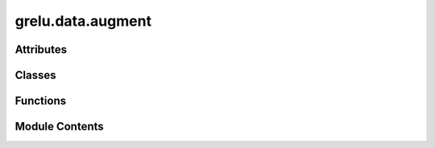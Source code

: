 grelu.data.augment
==================

.. py:module:: grelu.data.augment

.. autoapi-nested-parse::

   Functions to augment data. All functions assume that the input is a numpy array containing an integer
   encoded DNA sequence of shape (L,) or a numpy array containing a label of shape (T, L).
   The augmented output will be in the same format.



Attributes
----------

.. autoapisummary::

   grelu.data.augment.AUGMENTATION_MULTIPLIER_FUNCS


Classes
-------

.. autoapisummary::

   grelu.data.augment.Augmenter


Functions
---------

.. autoapisummary::

   grelu.data.augment._get_multipliers
   grelu.data.augment._split_overall_idx
   grelu.data.augment.shift
   grelu.data.augment.rc_seq
   grelu.data.augment.rc_label


Module Contents
---------------

.. py:data:: AUGMENTATION_MULTIPLIER_FUNCS

.. py:function:: _get_multipliers(**kwargs) -> List[int]

.. py:function:: _split_overall_idx(idx: int, max_values: List[int]) -> List[List[int]]

   Given an integer index, split it into multiple indices, each ranging from 0
   to a specified maximum value


.. py:function:: shift(arr: numpy.ndarray, seq_len: int, idx: int) -> numpy.ndarray

   Shift a sliding window along a sequence or label by the given number of bases.

   :param arr: Numpy array with length as the last dimension.
   :param seq_len: Desired length for the output sequence.
   :param idx: Start position

   :returns: Shifted sequence


.. py:function:: rc_seq(seq: numpy.ndarray, idx: bool) -> numpy.ndarray

   Reverse complement a sequence based on the index

   :param seq: Integer-encoded sequence.
   :param idx: If True, the reverse complement sequence will be returned.
               If False, the sequence will be returned unchanged.

   :returns: Same or reverse complemented sequence


.. py:function:: rc_label(label: numpy.ndarray, idx: bool) -> numpy.ndarray

   Reverse a label based on the index

   :param label: Numpy array with length as the last dimension
   :param idx: If True, the label will be reversed along the length axis.
               If False, the label will be returned unchanged.

   :returns: Same or reversed label


.. py:class:: Augmenter(rc: bool = False, max_seq_shift: int = 0, max_pair_shift: int = 0, n_mutated_seqs: int = 0, n_mutated_bases: Optional[int] = None, protect: List[int] = [], seq_len: Optional[int] = None, label_len: Optional[int] = None, seed: Optional[int] = None, mode: str = 'serial')

   A class that generates augmented DNA sequences or (sequence, label) pairs.

   :param rc: If True, augmentation by reverse complementation will be performed.
   :param max_seq_shift: Maximum number of bases by which the sequence alone can be shifted.
                         This is normally a small value (< 10).
   :param max_pair_shift: Maximum number of bases by which the sequence and label can be jointly
                          shifted. This can be a larger value.
   :param n_mutated_seqs: Number of augmented sequences to generate by random mutation
   :param n_mutated_bases: The number of bases to mutate in each augmented sequence. Only used
                           if n_mutated_seqs is greater than 0.
   :param protect: A list of positions to protect from random mutation. Only used
                   if n_mutated_seqs is greater than 0.
   :param seq_len: Length of the augmented sequences
   :param label_len: Length of the augmented labels
   :param seed: Random seed for reproducibility.
   :param mode: "random" or "serial"


   .. py:method:: __len__() -> int

      The total number of augmented sequences that can be produced from a single
      DNA sequence



   .. py:method:: _split(idx: int) -> List[tuple]

      Function to split an input index into indices specifying each type
      of augmentation



   .. py:method:: _get_random_idxs() -> List[tuple]

      Function to select indices for each type of augmentation randomly



   .. py:method:: __call__(idx: int, seq: numpy.ndarray, label: Optional[numpy.ndarray] = None) -> Union[numpy.ndarray, Tuple[numpy.ndarray, numpy.ndarray]]

      Perform augmentation on a given integer-encoded DNA sequence or (sequence, label) pair

      :param idx: Index specifying the augmentation to be performed.
      :param seq: A single integer encoded DNA sequence
      :param label: A numpy array of shape (T, L) containing the label

      :returns: The augmented DNA sequence or (sequence, label) pair if label is supplied.



